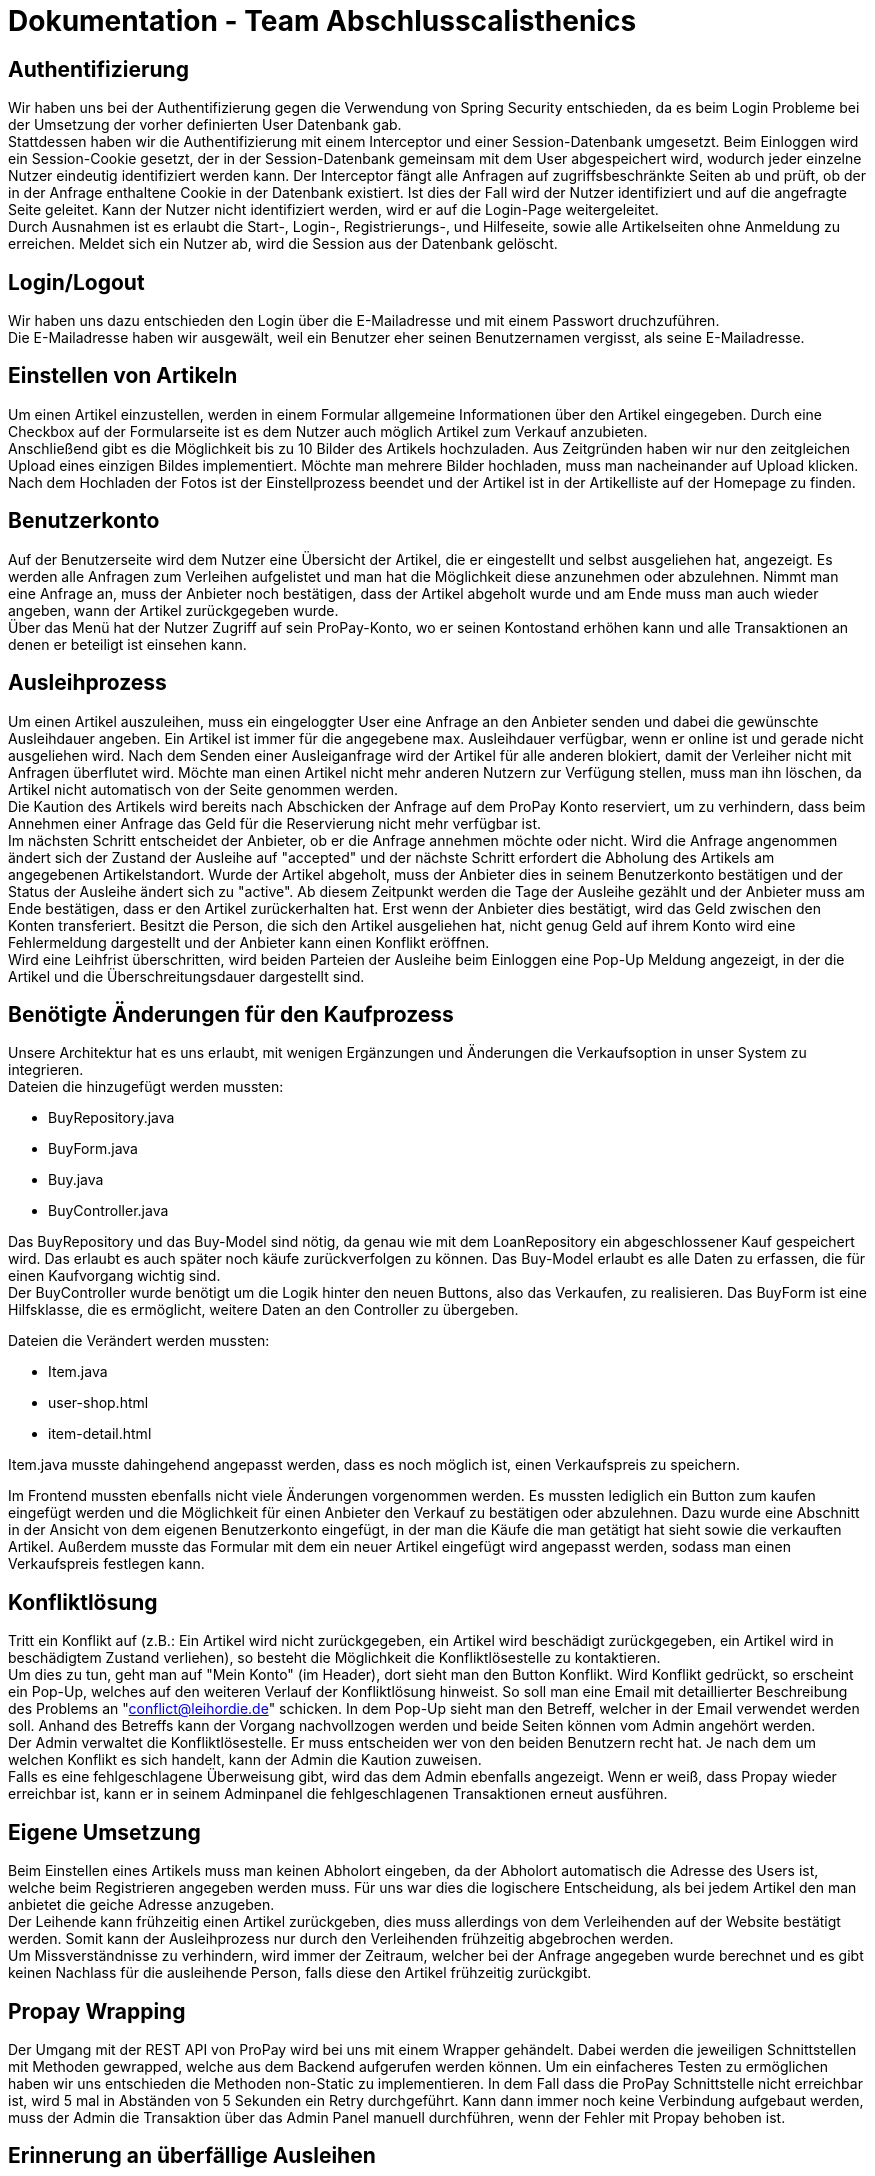 # Dokumentation - Team Abschlusscalisthenics

## Authentifizierung
Wir haben uns bei der Authentifizierung gegen die Verwendung von Spring Security
entschieden, da es beim Login Probleme bei der Umsetzung der vorher definierten
User Datenbank gab. +
Stattdessen haben wir die Authentifizierung mit einem Interceptor und einer
Session-Datenbank umgesetzt. Beim Einloggen wird ein Session-Cookie gesetzt,
der in der Session-Datenbank gemeinsam mit dem User abgespeichert wird, wodurch
jeder einzelne Nutzer eindeutig identifiziert werden kann. Der Interceptor fängt
alle Anfragen auf zugriffsbeschränkte Seiten ab und prüft, ob der in der Anfrage
enthaltene Cookie in der Datenbank existiert. Ist dies der Fall wird der Nutzer
identifiziert und auf die angefragte Seite geleitet. Kann der Nutzer nicht identifiziert
werden, wird er auf die Login-Page weitergeleitet. +
Durch Ausnahmen ist es erlaubt die Start-, Login-, Registrierungs-, und Hilfeseite, sowie
alle Artikelseiten ohne Anmeldung zu erreichen. Meldet sich ein Nutzer ab,
wird die Session aus der Datenbank gelöscht.

## Login/Logout
Wir haben uns dazu entschieden den Login über die E-Mailadresse und mit einem Passwort
druchzuführen. +
Die E-Mailadresse haben wir ausgewält, weil ein Benutzer eher seinen Benutzernamen vergisst,
als seine E-Mailadresse.

## Einstellen von Artikeln
Um einen Artikel einzustellen, werden in einem Formular allgemeine Informationen
über den Artikel eingegeben. Durch eine Checkbox auf der Formularseite ist es dem
Nutzer auch möglich Artikel zum Verkauf anzubieten. +
Anschließend gibt es die Möglichkeit bis zu 10 Bilder des Artikels hochzuladen.
Aus Zeitgründen haben wir nur den zeitgleichen Upload eines einzigen Bildes
implementiert. Möchte man mehrere Bilder hochladen, muss man nacheinander auf Upload
klicken. +
Nach dem Hochladen der Fotos ist der Einstellprozess beendet und der Artikel ist in
der Artikelliste auf der Homepage zu finden.

## Benutzerkonto
Auf der Benutzerseite wird dem Nutzer eine Übersicht der Artikel, die
er eingestellt und selbst ausgeliehen hat, angezeigt. Es werden alle Anfragen
zum Verleihen aufgelistet und man hat die Möglichkeit diese anzunehmen oder abzulehnen.
Nimmt man eine Anfrage an, muss der Anbieter noch bestätigen, dass der Artikel abgeholt wurde
und am Ende muss man auch wieder angeben, wann der Artikel zurückgegeben wurde. +
Über das Menü hat der Nutzer Zugriff auf sein ProPay-Konto, wo er seinen Kontostand
erhöhen kann und alle Transaktionen an denen er beteiligt ist einsehen kann.

## Ausleihprozess
Um einen Artikel auszuleihen, muss ein eingeloggter User eine Anfrage an den
Anbieter senden und dabei die gewünschte Ausleihdauer angeben. Ein Artikel
ist immer für die angegebene max. Ausleihdauer verfügbar, wenn er online ist und
gerade nicht ausgeliehen wird. Nach dem Senden einer Ausleiganfrage wird der Artikel für alle
anderen blokiert, damit der Verleiher nicht mit Anfragen überflutet wird. Möchte man einen
Artikel nicht mehr anderen Nutzern zur Verfügung stellen, muss man ihn löschen, da Artikel
nicht automatisch von der Seite genommen werden. +
Die Kaution des Artikels wird bereits nach Abschicken der Anfrage auf dem ProPay
Konto reserviert, um zu verhindern, dass beim Annehmen einer Anfrage das Geld für die
Reservierung nicht mehr verfügbar ist. +
Im nächsten Schritt entscheidet der Anbieter, ob er die Anfrage annehmen möchte oder nicht.
Wird die Anfrage angenommen ändert sich der Zustand der Ausleihe auf "accepted" und
der nächste Schritt erfordert die Abholung des Artikels am angegebenen Artikelstandort.
Wurde der Artikel abgeholt, muss der Anbieter dies in seinem Benutzerkonto bestätigen und
der Status der Ausleihe ändert sich zu "active". Ab diesem Zeitpunkt werden
die Tage der Ausleihe gezählt und der Anbieter muss am Ende bestätigen, dass er den
Artikel zurückerhalten hat. Erst wenn der Anbieter dies bestätigt, wird das Geld zwischen
den Konten transferiert. Besitzt die Person, die sich den Artikel ausgeliehen hat, nicht genug
Geld auf ihrem Konto wird eine Fehlermeldung dargestellt und der Anbieter kann einen
Konflikt eröffnen. +
Wird eine Leihfrist überschritten, wird beiden Parteien der Ausleihe beim Einloggen
eine Pop-Up Meldung angezeigt, in der die Artikel und die Überschreitungsdauer
dargestellt sind.


## Benötigte Änderungen für den Kaufprozess
Unsere Architektur hat es uns erlaubt, mit wenigen Ergänzungen und
Änderungen die Verkaufsoption in unser System zu integrieren. +
Dateien die hinzugefügt werden mussten: +

* BuyRepository.java
* BuyForm.java
* Buy.java
* BuyController.java

Das BuyRepository und das Buy-Model sind nötig, da genau wie mit dem
LoanRepository ein abgeschlossener Kauf gespeichert wird. Das erlaubt es auch
später noch käufe zurückverfolgen zu können. Das Buy-Model erlaubt es alle Daten
zu erfassen, die für einen Kaufvorgang wichtig sind. +
Der BuyController wurde benötigt um die Logik hinter den neuen Buttons, also das
Verkaufen, zu realisieren. Das BuyForm ist eine Hilfsklasse, die es ermöglicht,
weitere Daten an den Controller zu übergeben. +

Dateien die Verändert werden mussten: +

* Item.java
* user-shop.html
* item-detail.html

Item.java musste dahingehend angepasst werden, dass es noch möglich ist, einen
Verkaufspreis zu speichern.

Im Frontend mussten ebenfalls nicht viele Änderungen vorgenommen werden. Es
mussten lediglich ein Button zum kaufen eingefügt werden und die Möglichkeit für
einen Anbieter den Verkauf zu bestätigen oder abzulehnen. Dazu wurde eine
Abschnitt in der Ansicht von dem eigenen Benutzerkonto eingefügt, in der man die
Käufe die man getätigt hat sieht sowie die verkauften Artikel. Außerdem musste
das Formular mit dem ein neuer Artikel eingefügt wird angepasst werden, sodass
man einen Verkaufspreis festlegen kann.

## Konfliktlösung
Tritt ein Konflikt auf (z.B.: Ein Artikel wird nicht zurückgegeben, ein Artikel wird beschädigt zurückgegeben, ein Artikel wird
in beschädigtem Zustand verliehen), so besteht die Möglichkeit die Konfliktlösestelle zu kontaktieren. +
Um dies zu tun, geht man auf "Mein Konto" (im Header), dort sieht man den Button Konflikt. Wird Konflikt gedrückt, so
erscheint ein Pop-Up, welches auf den weiteren Verlauf der Konfliktlösung hinweist. So soll man eine Email mit detaillierter
Beschreibung des Problems an "conflict@leihordie.de" schicken. In dem Pop-Up sieht man den Betreff, welcher in der Email
verwendet werden soll. Anhand des Betreffs kann der Vorgang nachvollzogen werden und beide Seiten können vom Admin
angehört werden. +
Der Admin verwaltet die Konfliktlösestelle. Er muss entscheiden wer von den beiden Benutzern recht hat. Je nach dem um welchen
Konflikt es sich handelt, kann der Admin die Kaution zuweisen. +
Falls es eine fehlgeschlagene Überweisung gibt, wird das dem Admin ebenfalls angezeigt. Wenn er weiß, dass Propay wieder
erreichbar ist, kann er in seinem Adminpanel die fehlgeschlagenen Transaktionen erneut ausführen.

## Eigene Umsetzung
Beim Einstellen eines Artikels muss man keinen Abholort eingeben, da der Abholort automatisch
die Adresse des Users ist, welche beim Registrieren angegeben werden muss. Für uns war dies die logischere Entscheidung,
als bei jedem Artikel den man anbietet die geiche Adresse anzugeben. +
Der Leihende kann frühzeitig einen Artikel zurückgeben, dies muss allerdings von dem Verleihenden auf der Website bestätigt
werden. Somit kann der Ausleihprozess nur durch den Verleihenden frühzeitig abgebrochen werden. +
Um Missverständnisse zu verhindern, wird immer der Zeitraum, welcher bei der Anfrage angegeben wurde berechnet und es gibt
keinen Nachlass für die ausleihende Person, falls diese den Artikel frühzeitig zurückgibt.

## Propay Wrapping
Der Umgang mit der REST API von ProPay wird bei uns mit einem Wrapper gehändelt.
Dabei werden die jeweiligen Schnittstellen mit Methoden gewrapped, welche aus dem Backend aufgerufen werden können.
Um ein einfacheres Testen zu ermöglichen haben wir uns entschieden die Methoden non-Static zu implementieren.
In dem Fall dass die ProPay Schnittstelle nicht erreichbar ist, wird 5 mal in Abständen von 5 Sekunden ein Retry durchgeführt.
Kann dann immer noch keine Verbindung aufgebaut werden, muss der Admin die Transaktion über das Admin Panel manuell durchführen,
wenn der Fehler mit Propay behoben ist.

## Erinnerung an überfällige Ausleihen
Wenn ein ausgelihener Artikel zurückgegeben werden muss, weil er eigentlich schon einen Tag vorher zurückgegeben werden sollte,
dann wird der Ausleiher nach dem Login über ein Popup-Fenster darüber informiert, welche Artikel noch zurückgegeben werden
müssen und wie viel Tage man die Frist schon überschritten hat. +
Eine Aktualisierung für diese Erinnerung wird jeden Tag morgens um 7 Uhr druchgeführt.